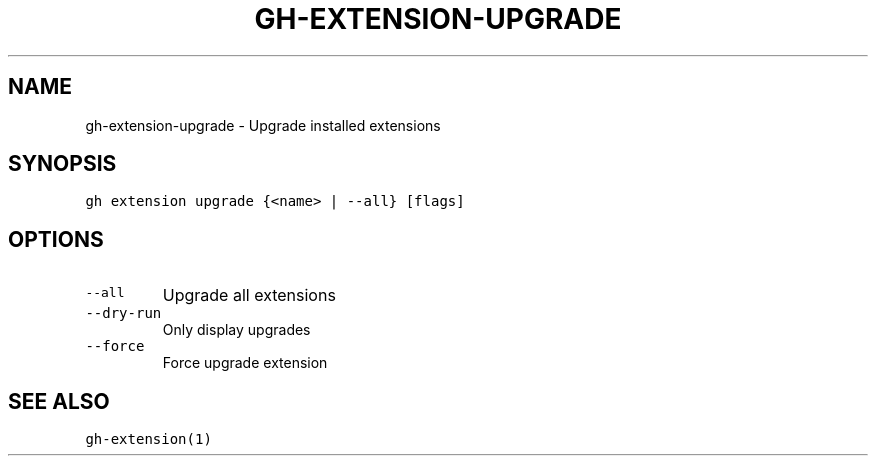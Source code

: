 .nh
.TH "GH-EXTENSION-UPGRADE" "1" "Oct 2023" "GitHub CLI 2.37.0" "GitHub CLI manual"

.SH NAME
.PP
gh-extension-upgrade - Upgrade installed extensions


.SH SYNOPSIS
.PP
\fB\fCgh extension upgrade {<name> | --all} [flags]\fR


.SH OPTIONS
.TP
\fB\fC--all\fR
Upgrade all extensions

.TP
\fB\fC--dry-run\fR
Only display upgrades

.TP
\fB\fC--force\fR
Force upgrade extension


.SH SEE ALSO
.PP
\fB\fCgh-extension(1)\fR
